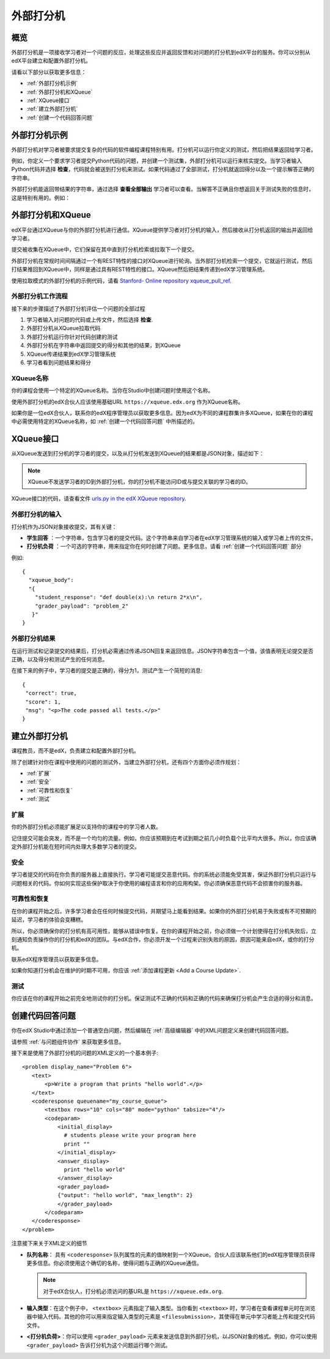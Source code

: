 .. _External Grader:

###########################
外部打分机
###########################

.. _External Grader Overview:

*******************
概览
*******************

外部打分机是一项接收学习者对一个问题的反应，处理这些反应并返回反馈和对问题的打分机到edX平台的服务。你可以分别从edX平台建立和配置外部打分机。

请看以下部分以获取更多信息：

* :ref:`外部打分机示例`
* :ref:`外部打分机和XQueue`
* :ref:`XQueue接口`
* :ref:`建立外部打分机`
* :ref:`创建一个代码回答问题`

.. _External Grader Example:

***************************
外部打分机示例
***************************

外部打分机对学习者被要求提交复杂的代码的软件编程课程特别有用。打分机可以运行你定义的测试，然后把结果返回给学习者。

例如，你定义一个要求学习者提交Python代码的问题，并创建一个测试集，外部打分机可以运行来核实提交。当学习者输入Python代码并选择 **检查**，代码就会被送到打分机来测试。如果代码通过了全部测试，打分机就返回得分以及一个提示解答正确的字符串。

.. image:: ../../../shared/building_and_running_chapters/Images/external-grader-correct.png
 :alt: Image of a learner's view of a programming problem that uses an external grader, with a correct result.
 :width: 600

外部打分机能返回带结果的字符串，通过选择 **查看全部输出** 学习者可以查看。当解答不正确且你想返回关于测试失败的信息时，这是特别有用的。例如：

.. image:: ../../../shared/building_and_running_chapters/Images/external-grader-incorrect.png
 :alt: Image of a learner's view of a programming problem that uses an external grader, with an incorrect result 

.. _External Graders and XQueue:

**************************************
外部打分机和XQueue
**************************************

edX平台通过XQueue与你的外部打分机进行通信。XQueue提供学习者对打分机的输入，然后接收从打分机返回的输出并返回给学习者。

提交被收集在XQueue中，它们保留在其中直到打分机检索或拉取下一个提交。

外部打分机在常规时间间隔通过一个有REST特性的接口对XQueue进行轮询。当外部打分机检索一个提交，它就运行测试，然后打结果推回到XQueue中，同样是通过具有REST特性的接口。XQueue然后把结果传递到edX学习管理系统。

使用拉取模式的外部打分机的示例代码，请看 `Stanford-
Online repository xqueue_pull_ref <https://github.com/Stanford-
Online/xqueue_pull_ref>`_.

============================
外部打分机工作流程
============================

接下来的步骤描述了外部打分机评估一个问题的全部过程

#. 学习者输入对问题的代码或上传文件，然后选择 **检查**.

#. 外部打分机从XQueue拉取代码

#. 外部打分机运行你针对代码创建的测试

#. 外部打分机在字符串中返回提交的得分和其他的结果，到XQueue

#. XQueue传递结果到edX学习管理系统

#. 学习者看到问题结果和得分

==================
XQueue名称
==================

你的课程会使用一个特定的XQueue名称。当你在Studio中创建问题时使用这个名称。

使用外部打分机的edX合伙人应该使用基础URL
``https://xqueue.edx.org`` 作为XQueue名称。

如果你是一位edX合伙人，联系你的edX程序管理员以获取更多信息。因为edX为不同的课程群集许多XQueue，如果在你的课程中必需使用特定的XQueue名称，如 :ref:`创建一个代码回答问题` 中所描述的。

.. _The XQueue Interface:

**************************************
XQueue接口
**************************************

从XQueue发送到打分机的学习者的提交，以及从打分机发送到XQueue的结果都是JSON对象，描述如下：

.. note:: 
  XQueue不发送学习者的ID到外部打分机，你的打分机不能访问ID或与提交关联的学习者的ID。

XQueue接口的代码，请查看文件 `urls.py in the edX XQueue
repository <https://github.com/edx/xqueue/blob/master/queue/urls.py>`_.

======================================================
外部打分机的输入
======================================================

打分机作为JSON对象接收提交，其有关键：

* **学生回答** ：一个字符串，包含学习者的提交代码。这个字符串来自学习者在edX学习管理系统的输入或学习者上传的文件。

* **打分机负荷** ：一个可选的字符串，用来指定你在何时创建了问题。更多信息，请看 :ref:`创建一个代码回答问题` 部分

例如::

 {
   "xqueue_body":
   "{
     "student_response": "def double(x):\n return 2*x\n", 
     "grader_payload": "problem_2"
    }"
 }

======================================================
外部打分机结果
======================================================

在运行测试和记录提交的结果后，打分机必需通过传递JSON回复来返回信息。JSON字符串包含一个值，该值表明无论提交是否正确，以及得分和测试产生的任何消息。

在接下来的例子中，学习者的提交是正确的，得分为1，测试产生一个简短的消息::

 { 
  "correct": true, 
  "score": 1, 
  "msg": "<p>The code passed all tests.</p>" 
 }

.. _Building an External Grader:

****************************
建立外部打分机
****************************

课程教员，而不是edX，负责建立和配置外部打分机。

除了创建针对你在课程中使用的问题的测试外，当建立外部打分机，还有四个方面你必须作规划：

* :ref:`扩展`
* :ref:`安全`
* :ref:`可靠性和恢复`
* :ref:`测试`

.. _Scale:

==================
扩展
==================

你的外部打分机必须能扩展足以支持你的课程中的学习者人数。

记住提交可能会突发，而不是一个均匀的流量。例如，你应该预期到在考试到期之前几小时负载个比平均大很多。所以，你应该确定外部打分机能在短时间内处理大多数学习者的提交。

.. _Security:

==================
安全
==================

学习者提交的代码在你负责的服务器上直接执行。学习者可能提交恶意代码。你的系统必须能免受其害，保证外部打分机只运行与问题相关的代码。你如何实现这些保护取决于你使用的编程语言和你的应用构架。你必须确保恶意代码不会损害你的服务器。

.. _Reliability and Recovery:

==============================
可靠性和恢复
==============================

在你的课程开始之后，许多学习者会在任何时候提交代码，并期望马上能看到结果。如果你的外部打分机易于失败或有不可预期的延迟，学习者的体验会变糟糕。

所以，你必须确保你的打分机有高可用性，能够从错误中恢复。在你的课程开始之前，你必须做一个计划使得在打分机失败后，立刻通知负责操作你的打分机和edX的团队。与edX合作，你必须开发一个过程来识别失败的原因，原因可能来自edX，或你的打分机。

联系edX程序管理员以获取更多信息。

如果你知道打分机会在维护的时期不可用，你应该 :ref:`添加课程更新 <Add a Course Update>`.

.. _Testing:

==================
测试
==================

你应该在你的课程开始之前完全地测试你的打分机。保证测试不正确的代码和正确的代码来确保打分机会产生合适的得分和消息。

.. _Create a Code Response Problem:

********************************
创建代码回答问题
********************************

你在edX Studio中通过添加一个普通空白问题，然后编辑在 :ref:`高级编辑器` 中的XML问题定义来创建代码回答问题。

请参照 :ref:`与问题组件协作` 来获取更多信息。

接下来是使用了外部打分机的问题的XML定义的一个基本例子::

 <problem display_name="Problem 6">
    <text>
        <p>Write a program that prints "hello world".</p>
    </text>
    <coderesponse queuename="my_course_queue">
        <textbox rows="10" cols="80" mode="python" tabsize="4"/>
        <codeparam>
            <initial_display>
              # students please write your program here
              print ""
            </initial_display>
            <answer_display>
              print "hello world"
            </answer_display>
            <grader_payload>
            {"output": "hello world", "max_length": 2}
            </grader_payload>
        </codeparam>
    </coderesponse>
 </problem>

注意接下来关于XML定义的细节

* **队列名称**： 具有 ``<coderesponse>`` 队列属性的元素的值映射到一个XQueue。合伙人应该联系他们的edX程序管理员获得更多信息。你必须使用这个确切的名称，使得问题与正确的XQueue通信。

  .. note:: 
    对于edX合伙人，打分机必须访问的基URL是
    ``https://xqueue.edx.org``.

* **输入类型**：在这个例子中， ``<textbox>`` 元素指定了输入类型。当你看到 ``<textbox>`` 时，学习者在查看课程单元时在浏览器中输入代码。其他的你可以用来指定输入类型的元素是 ``<filesubmission>``，其使得在单元中学习者能上传和提交代码文件。

* **<打分机负荷>**：你可以使用 ``<grader_payload>`` 元素来发送信息到外部打分机，以JSON对象的格式。例如，你可以使用 ``<grader_payload>`` 告诉打分机为这个问题运行哪个测试。
